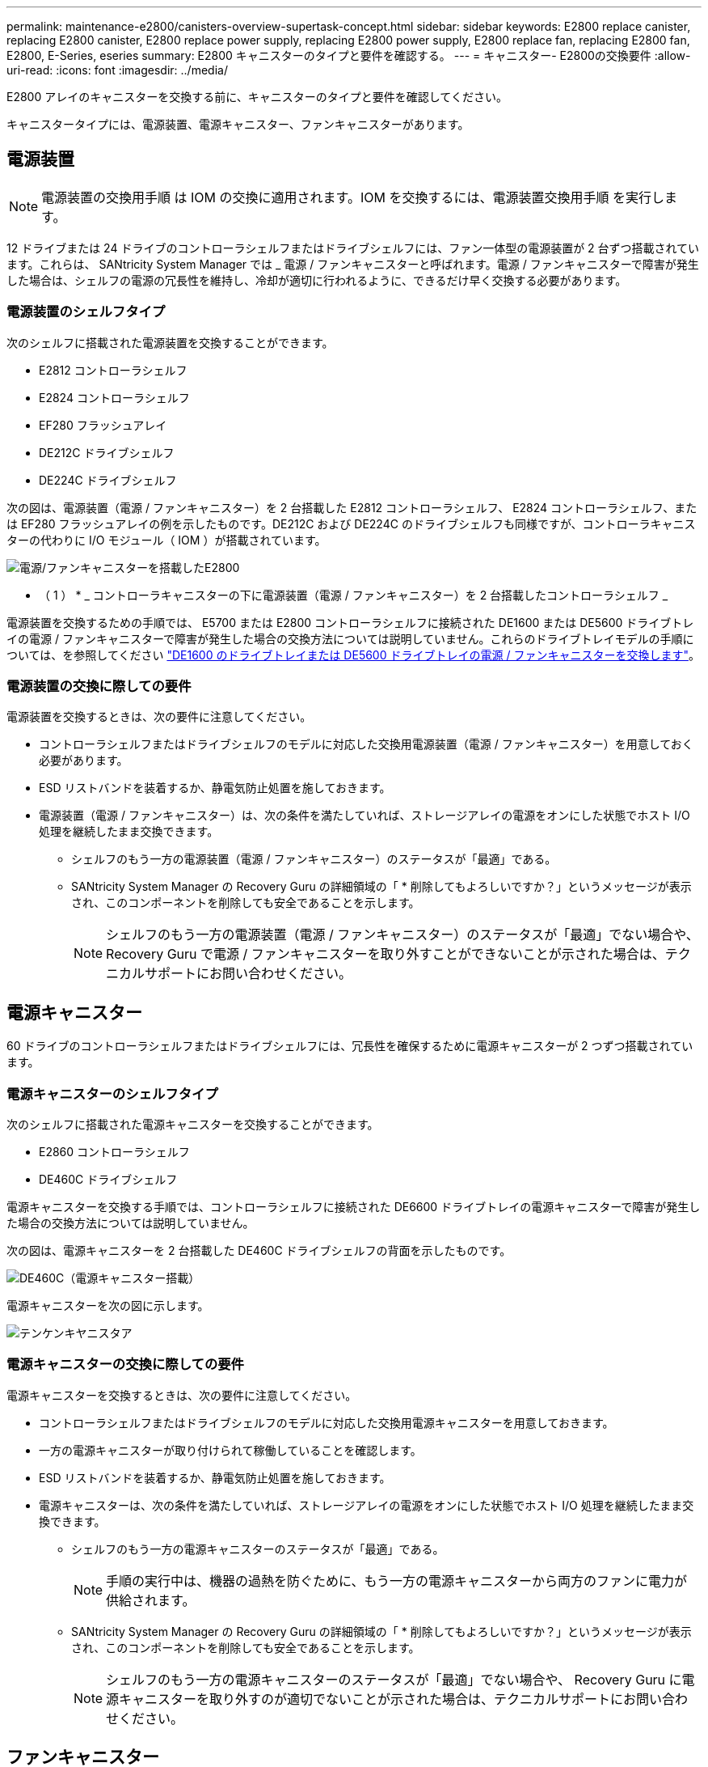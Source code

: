 ---
permalink: maintenance-e2800/canisters-overview-supertask-concept.html 
sidebar: sidebar 
keywords: E2800 replace canister, replacing E2800 canister, E2800 replace power supply, replacing E2800 power supply, E2800 replace fan, replacing E2800 fan, E2800, E-Series, eseries 
summary: E2800 キャニスターのタイプと要件を確認する。 
---
= キャニスター- E2800の交換要件
:allow-uri-read: 
:icons: font
:imagesdir: ../media/


[role="lead"]
E2800 アレイのキャニスターを交換する前に、キャニスターのタイプと要件を確認してください。

キャニスタータイプには、電源装置、電源キャニスター、ファンキャニスターがあります。



== 電源装置


NOTE: 電源装置の交換用手順 は IOM の交換に適用されます。IOM を交換するには、電源装置交換用手順 を実行します。

12 ドライブまたは 24 ドライブのコントローラシェルフまたはドライブシェルフには、ファン一体型の電源装置が 2 台ずつ搭載されています。これらは、 SANtricity System Manager では _ 電源 / ファンキャニスターと呼ばれます。電源 / ファンキャニスターで障害が発生した場合は、シェルフの電源の冗長性を維持し、冷却が適切に行われるように、できるだけ早く交換する必要があります。



=== 電源装置のシェルフタイプ

次のシェルフに搭載された電源装置を交換することができます。

* E2812 コントローラシェルフ
* E2824 コントローラシェルフ
* EF280 フラッシュアレイ
* DE212C ドライブシェルフ
* DE224C ドライブシェルフ


次の図は、電源装置（電源 / ファンキャニスター）を 2 台搭載した E2812 コントローラシェルフ、 E2824 コントローラシェルフ、または EF280 フラッシュアレイの例を示したものです。DE212C および DE224C のドライブシェルフも同様ですが、コントローラキャニスターの代わりに I/O モジュール（ IOM ）が搭載されています。

image::../media/28_dwg_e2812_power_fan_canisters.gif[電源/ファンキャニスターを搭載したE2800]

* （ 1 ） * _ コントローラキャニスターの下に電源装置（電源 / ファンキャニスター）を 2 台搭載したコントローラシェルフ _

電源装置を交換するための手順では、 E5700 または E2800 コントローラシェルフに接続された DE1600 または DE5600 ドライブトレイの電源 / ファンキャニスターで障害が発生した場合の交換方法については説明していません。これらのドライブトレイモデルの手順については、を参照してください link:https://library.netapp.com/ecm/ecm_download_file/ECMP1140874["DE1600 のドライブトレイまたは DE5600 ドライブトレイの電源 / ファンキャニスターを交換します"^]。



=== 電源装置の交換に際しての要件

電源装置を交換するときは、次の要件に注意してください。

* コントローラシェルフまたはドライブシェルフのモデルに対応した交換用電源装置（電源 / ファンキャニスター）を用意しておく必要があります。
* ESD リストバンドを装着するか、静電気防止処置を施しておきます。
* 電源装置（電源 / ファンキャニスター）は、次の条件を満たしていれば、ストレージアレイの電源をオンにした状態でホスト I/O 処理を継続したまま交換できます。
+
** シェルフのもう一方の電源装置（電源 / ファンキャニスター）のステータスが「最適」である。
** SANtricity System Manager の Recovery Guru の詳細領域の「 * 削除してもよろしいですか？」というメッセージが表示され、このコンポーネントを削除しても安全であることを示します。
+

NOTE: シェルフのもう一方の電源装置（電源 / ファンキャニスター）のステータスが「最適」でない場合や、 Recovery Guru で電源 / ファンキャニスターを取り外すことができないことが示された場合は、テクニカルサポートにお問い合わせください。







== 電源キャニスター

60 ドライブのコントローラシェルフまたはドライブシェルフには、冗長性を確保するために電源キャニスターが 2 つずつ搭載されています。



=== 電源キャニスターのシェルフタイプ

次のシェルフに搭載された電源キャニスターを交換することができます。

* E2860 コントローラシェルフ
* DE460C ドライブシェルフ


電源キャニスターを交換する手順では、コントローラシェルフに接続された DE6600 ドライブトレイの電源キャニスターで障害が発生した場合の交換方法については説明していません。

次の図は、電源キャニスターを 2 台搭載した DE460C ドライブシェルフの背面を示したものです。

image::../media/28_dwg_de460c_rear_no_callouts_maint-e2800.gif[DE460C（電源キャニスター搭載）]

電源キャニスターを次の図に示します。

image::../media/28_dwg_e2860_de460c_psu_maint-e2800.gif[テンケンキヤニスタア]



=== 電源キャニスターの交換に際しての要件

電源キャニスターを交換するときは、次の要件に注意してください。

* コントローラシェルフまたはドライブシェルフのモデルに対応した交換用電源キャニスターを用意しておきます。
* 一方の電源キャニスターが取り付けられて稼働していることを確認します。
* ESD リストバンドを装着するか、静電気防止処置を施しておきます。
* 電源キャニスターは、次の条件を満たしていれば、ストレージアレイの電源をオンにした状態でホスト I/O 処理を継続したまま交換できます。
+
** シェルフのもう一方の電源キャニスターのステータスが「最適」である。
+

NOTE: 手順の実行中は、機器の過熱を防ぐために、もう一方の電源キャニスターから両方のファンに電力が供給されます。

** SANtricity System Manager の Recovery Guru の詳細領域の「 * 削除してもよろしいですか？」というメッセージが表示され、このコンポーネントを削除しても安全であることを示します。
+

NOTE: シェルフのもう一方の電源キャニスターのステータスが「最適」でない場合や、 Recovery Guru に電源キャニスターを取り外すのが適切でないことが示された場合は、テクニカルサポートにお問い合わせください。







== ファンキャニスター

60 ドライブのコントローラシェルフまたはドライブシェルフには、ファンキャニスターが 2 つずつ搭載されています。



=== ファンキャニスターのシェルフタイプ

次のシェルフに搭載されたファンキャニスターを交換することができます。

* E2860 コントローラシェルフ
* DE460C ドライブシェルフ


ファンキャニスターを交換する手順では、コントローラシェルフに接続された DE6600 ドライブトレイのファンキャニスターで障害が発生した場合の交換方法については説明していません。

ファンキャニスターを次の図に示します。

image::../media/28_dwg_e2860_de460c_single_fan_canister_no_callouts_maint-e2800.gif[ファンキャニスター]

次の図は、ファンキャニスターを 2 台搭載した DE460C シェルフの背面を示したものです。

image::../media/28_dwg_de460c_rear_no_callouts_maint-e2800.gif[DE460c（ファンキャニスター×2）]


CAUTION: * 機器の破損の可能手順性 * - 電源をオンにした状態でファンキャニスターを交換する場合は、機器の過熱を防ぐために 30 分以内に完了する必要があります。



=== ファンキャニスターの交換に際しての要件

ファンキャニスターを交換するときは、次の要件に注意してください。

* コントローラシェルフまたはドライブシェルフのモデルに対応した交換用ファンキャニスター（ファン）を用意しておきます。
* 一方のファンキャニスターが取り付けられて稼働していることを確認します。
* ESD リストバンドを装着するか、静電気防止処置を施しておきます。
* この手順を電源をオンにした状態で実行する場合は、機器の過熱を防ぐために 30 分以内に完了する必要があります。
* ファンキャニスターは、次の条件を満たしていれば、ストレージアレイの電源をオンにした状態でホスト I/O 処理を継続したまま交換できます。
+
** シェルフのもう一方のファンキャニスターのステータスが「最適」である。
** SANtricity System Manager の Recovery Guru の詳細領域の「 * 削除してもよろしいですか？」というメッセージが表示され、このコンポーネントを削除しても安全であることを示します。
+

NOTE: シェルフのもう一方のファンキャニスターのステータスが「最適」でない場合や、 Recovery Guru にファンキャニスターを取り外すことができないことが示された場合は、テクニカルサポートにお問い合わせください。




